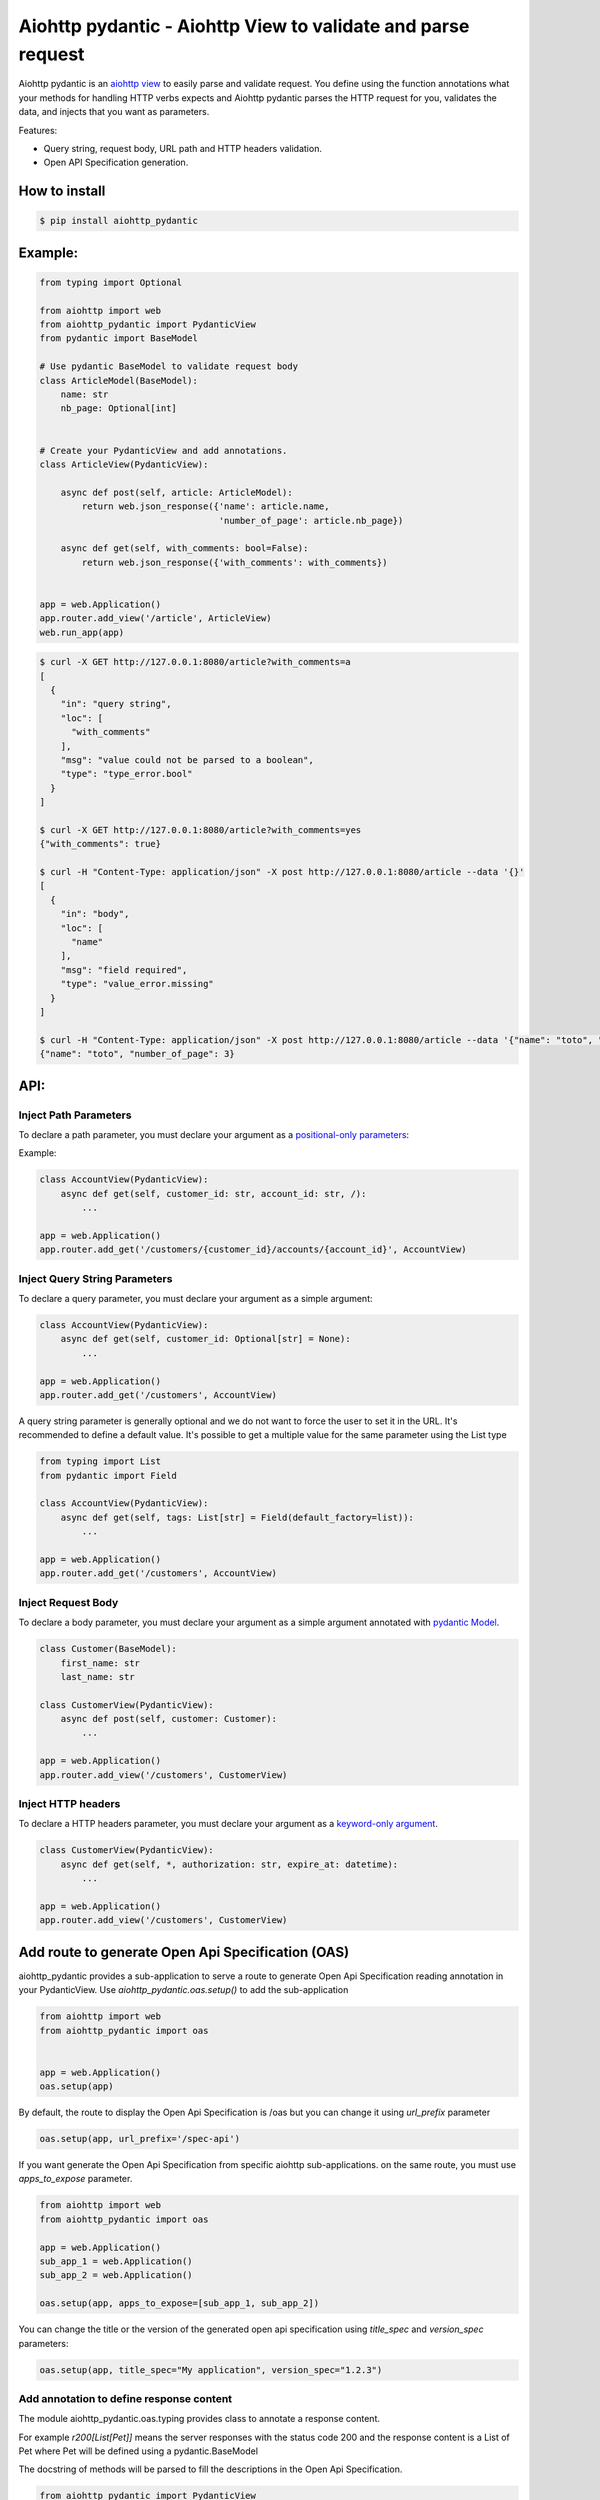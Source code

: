 Aiohttp pydantic - Aiohttp View to validate and parse request
=============================================================

.. image:: https://cloud.drone.io/api/badges/Maillol/aiohttp-pydantic/status.svg
  :target: https://cloud.drone.io/Maillol/aiohttp-pydantic
  :alt: Build status for master branch

.. image:: https://img.shields.io/pypi/v/aiohttp-pydantic
  :target: https://img.shields.io/pypi/v/aiohttp-pydantic
  :alt: Latest PyPI package version

.. image:: https://codecov.io/gh/Maillol/aiohttp-pydantic/branch/main/graph/badge.svg
  :target: https://codecov.io/gh/Maillol/aiohttp-pydantic
  :alt: codecov.io status for master branch

Aiohttp pydantic is an `aiohttp view`_ to easily parse and validate request.
You define using the function annotations what your methods for handling HTTP verbs expects and Aiohttp pydantic parses the HTTP request
for you, validates the data, and injects that you want as parameters.


Features:

- Query string, request body, URL path and HTTP headers validation.
- Open API Specification generation.


How to install
--------------

.. code-block:: bash

    $ pip install aiohttp_pydantic

Example:
--------

.. code-block:: python3

    from typing import Optional

    from aiohttp import web
    from aiohttp_pydantic import PydanticView
    from pydantic import BaseModel

    # Use pydantic BaseModel to validate request body
    class ArticleModel(BaseModel):
        name: str
        nb_page: Optional[int]


    # Create your PydanticView and add annotations.
    class ArticleView(PydanticView):

        async def post(self, article: ArticleModel):
            return web.json_response({'name': article.name,
                                      'number_of_page': article.nb_page})

        async def get(self, with_comments: bool=False):
            return web.json_response({'with_comments': with_comments})


    app = web.Application()
    app.router.add_view('/article', ArticleView)
    web.run_app(app)


.. code-block:: bash

    $ curl -X GET http://127.0.0.1:8080/article?with_comments=a
    [
      {
        "in": "query string",
        "loc": [
          "with_comments"
        ],
        "msg": "value could not be parsed to a boolean",
        "type": "type_error.bool"
      }
    ]

    $ curl -X GET http://127.0.0.1:8080/article?with_comments=yes
    {"with_comments": true}

    $ curl -H "Content-Type: application/json" -X post http://127.0.0.1:8080/article --data '{}'
    [
      {
        "in": "body",
        "loc": [
          "name"
        ],
        "msg": "field required",
        "type": "value_error.missing"
      }
    ]

    $ curl -H "Content-Type: application/json" -X post http://127.0.0.1:8080/article --data '{"name": "toto", "nb_page": "3"}'
    {"name": "toto", "number_of_page": 3}

API:
----

Inject Path Parameters
~~~~~~~~~~~~~~~~~~~~~~

To declare a path parameter, you must declare your argument as a `positional-only parameters`_:


Example:

.. code-block:: python3

    class AccountView(PydanticView):
        async def get(self, customer_id: str, account_id: str, /):
            ...

    app = web.Application()
    app.router.add_get('/customers/{customer_id}/accounts/{account_id}', AccountView)

Inject Query String Parameters
~~~~~~~~~~~~~~~~~~~~~~~~~~~~~~

To declare a query parameter, you must declare your argument as a simple argument:


.. code-block:: python3

    class AccountView(PydanticView):
        async def get(self, customer_id: Optional[str] = None):
            ...

    app = web.Application()
    app.router.add_get('/customers', AccountView)


A query string parameter is generally optional and we do not want to force the user to set it in the URL.
It's recommended to define a default value. It's possible to get a multiple value for the same parameter using
the List type

.. code-block:: python3

    from typing import List
    from pydantic import Field

    class AccountView(PydanticView):
        async def get(self, tags: List[str] = Field(default_factory=list)):
            ...

    app = web.Application()
    app.router.add_get('/customers', AccountView)


Inject Request Body
~~~~~~~~~~~~~~~~~~~

To declare a body parameter, you must declare your argument as a simple argument annotated with `pydantic Model`_.


.. code-block:: python3

    class Customer(BaseModel):
        first_name: str
        last_name: str

    class CustomerView(PydanticView):
        async def post(self, customer: Customer):
            ...

    app = web.Application()
    app.router.add_view('/customers', CustomerView)

Inject HTTP headers
~~~~~~~~~~~~~~~~~~~

To declare a HTTP headers parameter, you must declare your argument as a `keyword-only argument`_.


.. code-block:: python3

    class CustomerView(PydanticView):
        async def get(self, *, authorization: str, expire_at: datetime):
            ...

    app = web.Application()
    app.router.add_view('/customers', CustomerView)


.. _positional-only parameters: https://www.python.org/dev/peps/pep-0570/
.. _pydantic Model: https://pydantic-docs.helpmanual.io/usage/models/
.. _keyword-only argument: https://www.python.org/dev/peps/pep-3102/

Add route to generate Open Api Specification (OAS)
--------------------------------------------------

aiohttp_pydantic provides a sub-application to serve a route to generate Open Api Specification
reading annotation in your PydanticView. Use *aiohttp_pydantic.oas.setup()* to add the sub-application

.. code-block:: python3

    from aiohttp import web
    from aiohttp_pydantic import oas


    app = web.Application()
    oas.setup(app)

By default, the route to display the Open Api Specification is /oas but you can change it using
*url_prefix* parameter


.. code-block:: python3

    oas.setup(app, url_prefix='/spec-api')

If you want generate the Open Api Specification from specific aiohttp sub-applications.
on the same route, you must use *apps_to_expose* parameter.


.. code-block:: python3

    from aiohttp import web
    from aiohttp_pydantic import oas

    app = web.Application()
    sub_app_1 = web.Application()
    sub_app_2 = web.Application()

    oas.setup(app, apps_to_expose=[sub_app_1, sub_app_2])


You can change the title or the version of the generated open api specification using
*title_spec* and *version_spec* parameters:


.. code-block:: python3

    oas.setup(app, title_spec="My application", version_spec="1.2.3")


Add annotation to define response content
~~~~~~~~~~~~~~~~~~~~~~~~~~~~~~~~~~~~~~~~~

The module aiohttp_pydantic.oas.typing provides class to annotate a
response content.

For example *r200[List[Pet]]* means the server responses with
the status code 200 and the response content is a List of Pet where Pet will be
defined using a pydantic.BaseModel

The docstring of methods will be parsed to fill the descriptions in the
Open Api Specification.


.. code-block:: python3

    from aiohttp_pydantic import PydanticView
    from aiohttp_pydantic.oas.typing import r200, r201, r204, r404


    class Pet(BaseModel):
        id: int
        name: str


    class Error(BaseModel):
        error: str


    class PetCollectionView(PydanticView):
        async def get(self) -> r200[List[Pet]]:
            """
            Find all pets

            Tags: pet
            """
            pets = self.request.app["model"].list_pets()
            return web.json_response([pet.dict() for pet in pets])

        async def post(self, pet: Pet) -> r201[Pet]:
            """
            Add a new pet to the store

            Tags: pet
            Status Codes:
                201: The pet is created
            """
            self.request.app["model"].add_pet(pet)
            return web.json_response(pet.dict())


    class PetItemView(PydanticView):
        async def get(self, id: int, /) -> Union[r200[Pet], r404[Error]]:
            """
            Find a pet by ID

            Tags: pet
            Status Codes:
                200: Successful operation
                404: Pet not found
            """
            pet = self.request.app["model"].find_pet(id)
            return web.json_response(pet.dict())

        async def put(self, id: int, /, pet: Pet) -> r200[Pet]:
            """
            Update an existing pet

            Tags: pet
            Status Codes:
                200: successful operation
            """
            self.request.app["model"].update_pet(id, pet)
            return web.json_response(pet.dict())

        async def delete(self, id: int, /) -> r204:
            self.request.app["model"].remove_pet(id)
            return web.Response(status=204)


Group parameters
----------------

If your method has lot of parameters you can group them together inside one or several Groups.


.. code-block:: python3

    class Pagination(Group):
        page_num: int = 1
        page_size: int = 15


    class ArticleView(PydanticView):

        async def get(self, page: Pagination):
            articles = Article.get(page.page_num, page.page_size)
            ...


The parameters page_num and page_size are expected in the query string, and
set inside a Pagination object passed as page parameter.

The code above is equivalent to:


.. code-block:: python3

    class ArticleView(PydanticView):

        async def get(self, page_num: int = 1, page_size: int = 15):
            articles = Article.get(page_num, page_size)
            ...


You can add methods or properties to your Group.


.. code-block:: python3

    class Pagination(Group):
        page_num: int = 1
        page_size: int = 15

        @property
        def num(self):
            return self.page_num

        @property
        def size(self):
            return self.page_size

        def slice(self):
            return slice(self.num, self.size)


    class ArticleView(PydanticView):

        async def get(self, page: Pagination):
            articles = Article.get(page.num, page.size)
            ...


Custom Validation error
-----------------------

You can redefine the on_validation_error hook in your PydanticView

.. code-block:: python3

    class PetView(PydanticView):

        async def on_validation_error(self,
                                      exception: ValidationError,
                                      context: str):
            errors = exception.errors()
            for error in errors:
                error["in"] = context  # context is "body", "headers", "path" or "query string"
                error["custom"] = "your custom field ..."
            return json_response(data=errors, status=400)


Demo
----

Have a look at `demo`_ for a complete example

.. code-block:: bash

    git clone https://github.com/Maillol/aiohttp-pydantic.git
    cd aiohttp-pydantic
    pip install .
    python -m demo

Go to http://127.0.0.1:8080/oas

You can generate the OAS in a json or yaml file using the aiohttp_pydantic.oas command:

.. code-block:: bash

    python -m aiohttp_pydantic.oas demo.main

.. code-block:: bash

    $ python3 -m aiohttp_pydantic.oas  --help
    usage: __main__.py [-h] [-b FILE] [-o FILE] [-f FORMAT] [APP [APP ...]]

    Generate Open API Specification

    positional arguments:
      APP                   The name of the module containing the asyncio.web.Application. By default the variable named
                            'app' is loaded but you can define an other variable name ending the name of module with :
                            characters and the name of variable. Example: my_package.my_module:my_app If your
                            asyncio.web.Application is returned by a function, you can use the syntax:
                            my_package.my_module:my_app()

    optional arguments:
      -h, --help            show this help message and exit
      -b FILE, --base-oas-file FILE
                            A file that will be used as base to generate OAS
      -o FILE, --output FILE
                            File to write the output
      -f FORMAT, --format FORMAT
                            The output format, can be 'json' or 'yaml' (default is json)


.. _demo: https://github.com/Maillol/aiohttp-pydantic/tree/main/demo
.. _aiohttp view: https://docs.aiohttp.org/en/stable/web_quickstart.html#class-based-views
